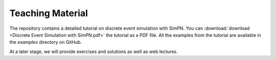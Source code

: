 Teaching Material
=================

The repository contains a detailed tutorial on discrete event simulation with SimPN.
You can :download:`download <Discrete Event Simulation with SimPN.pdf>` the tutorial as a PDF file.
All the examples from the tutorial are available in the `examples` directory on GitHub.

At a later stage, we will provide exercises and solutions as well as web lectures.